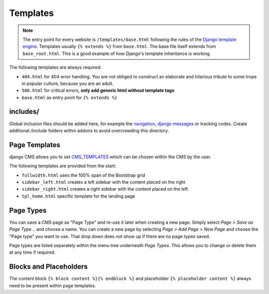 *********
Templates
*********

.. note::

    The entry point for every website is ``/templates/base.html`` following the rules of the `Django template engine
    <https://docs.djangoproject.com/en/dev/topics/templates/>`_. Templates usually ``{% extends %}`` from ``base.html``.
    The base file itself extends from ``base_root.html``. This is a good example of how Django's template inheritance
    is working.

The following templates are always required:

- ``404.html`` for 404 error handling. You are not obliged to construct an elaborate and hilarious tribute to some
  trope in popular culture, because you are an adult.
- ``500.html`` for critical errors, **only add generic html without template tags**
- ``base.html`` as entry point for ``{% extends %}``


includes/
=========

Global inclusion files should be added here, for example the `navigation
<http://django-cms.readthedocs.org/en/develop/reference/navigation.html>`_, `django messages
<https://docs.djangoproject.com/en/dev/ref/contrib/messages/>`_ or tracking codes. Create additional */include* folders
within addons to avoid overcrowding this directory.


Page Templates
==============

django CMS allows you to set `CMS_TEMPLATES
<http://docs.django-cms.org/en/latest/reference/configuration.html#cms-templates>`_
which can be chosen within the CMS by the user.

.. image:: ../_static/toolbar-templates.png

The following templates are provided from the start:

- ``fullwidth.html`` uses the 100% span of the Bootstrap grid
- ``sidebar_left.html`` creates a left sidebar with the content placed on the right
- ``sidebar_right.html`` creates a right sidebar with the content placed on the left
- ``tpl_home.html`` specific template for the landing page


Page Types
==========

You can save a CMS page as "Page Type" and re-use it later when creating a new page. Simply select *Page > Save as Page
Type ..* and choose a name. You can create a new page by selecting *Page > Add Page > New Page* and choose the
"Page type" you want to use. That drop down does not show up if there are no page types saved.

Page types are listed separately within the menu tree underneath *Page Types*.
This allows you to change or delete them at any time if required.

.. image:: ../_static/toolbar-page-types.png


Blocks and Placeholders
=======================

The content block ``{% block content %}{% endblock %}`` and placeholder ``{% placeholder content %}`` always need
to be present within page templates.
